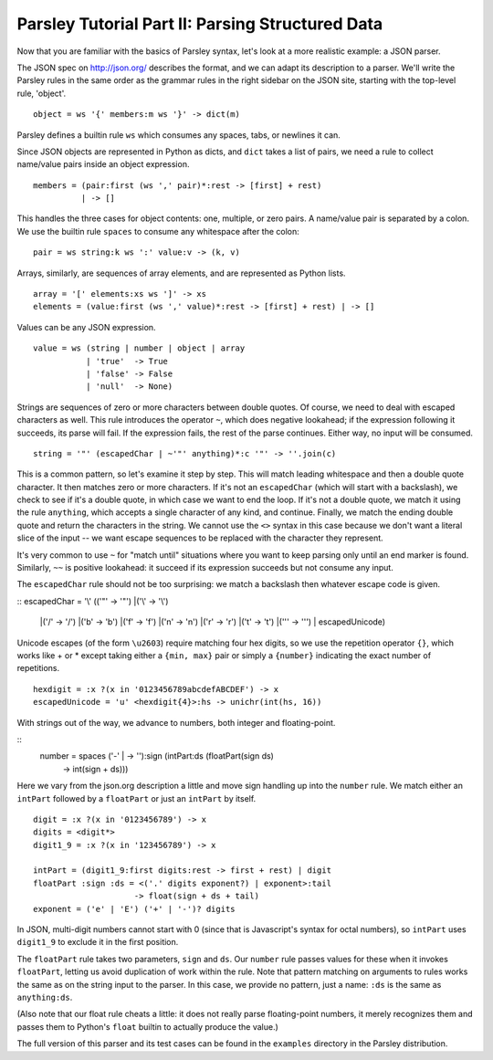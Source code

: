 =================================================
Parsley Tutorial Part II: Parsing Structured Data
=================================================

Now that you are familiar with the basics of Parsley syntax, let's
look at a more realistic example: a JSON parser.

The JSON spec on http://json.org/ describes the format, and we can
adapt its description to a parser. We'll write the Parsley rules in
the same order as the grammar rules in the right sidebar on the JSON
site, starting with the top-level rule, 'object'.
::

    object = ws '{' members:m ws '}' -> dict(m)

Parsley defines a builtin rule ``ws`` which consumes any spaces, tabs,
or newlines it can.

Since JSON objects are represented in Python as dicts, and ``dict``
takes a list of pairs, we need a rule to collect name/value pairs
inside an object expression.
::
    members = (pair:first (ws ',' pair)*:rest -> [first] + rest)
              | -> []

This handles the three cases for object contents: one, multiple, or
zero pairs. A name/value pair is separated by a colon. We use the
builtin rule ``spaces`` to consume any whitespace after the colon::

    pair = ws string:k ws ':' value:v -> (k, v)

Arrays, similarly, are sequences of array elements, and are
represented as Python lists.
::
    array = '[' elements:xs ws ']' -> xs
    elements = (value:first (ws ',' value)*:rest -> [first] + rest) | -> []

Values can be any JSON expression.
::
    value = ws (string | number | object | array
               | 'true'  -> True
               | 'false' -> False
               | 'null'  -> None)


Strings are sequences of zero or more characters between double
quotes. Of course, we need to deal with escaped characters as
well. This rule introduces the operator ``~``, which does negative
lookahead; if the expression following it succeeds, its parse will
fail. If the expression fails, the rest of the parse continues. Either
way, no input will be consumed.
::
    string = '"' (escapedChar | ~'"' anything)*:c '"' -> ''.join(c)

This is a common pattern, so let's examine it step by step. This will
match leading whitespace and then a double quote character. It then
matches zero or more characters. If it's not an ``escapedChar`` (which
will start with a backslash), we check to see if it's a double quote,
in which case we want to end the loop. If it's not a double quote, we
match it using the rule ``anything``, which accepts a single character
of any kind, and continue. Finally, we match the ending double quote
and return the characters in the string. We cannot use the ``<>``
syntax in this case because we don't want a literal slice of the input
-- we want escape sequences to be replaced with the character they
represent.

It's very common to use ``~`` for "match until" situations where you
want to keep parsing only until an end marker is found. Similarly,
``~~`` is positive lookahead: it succeed if its expression succeeds
but not consume any input.

The ``escapedChar`` rule should not be too surprising: we match a
backslash then whatever escape code is given.

::
escapedChar = '\\' (('"' -> '"')    |('\\' -> '\\')
                   |('/' -> '/')    |('b' -> '\b')
                   |('f' -> '\f')   |('n' -> '\n')
                   |('r' -> '\r')   |('t' -> '\t')
                   |('\'' -> '\'')  | escapedUnicode)

Unicode escapes (of the form ``\u2603``) require matching four hex
digits, so we use the repetition operator ``{}``, which works like +
or * except taking either a ``{min, max}`` pair or simply a
``{number}`` indicating the exact number of repetitions.
::
    hexdigit = :x ?(x in '0123456789abcdefABCDEF') -> x
    escapedUnicode = 'u' <hexdigit{4}>:hs -> unichr(int(hs, 16))

With strings out of the way, we advance to numbers, both integer and
floating-point.

::
    number = spaces ('-' | -> ''):sign (intPart:ds (floatPart(sign ds)
                                                   | -> int(sign + ds)))

Here we vary from the json.org description a little and move sign
handling up into the ``number`` rule. We match either an ``intPart``
followed by a ``floatPart`` or just an ``intPart`` by itself.
::
    digit = :x ?(x in '0123456789') -> x
    digits = <digit*>
    digit1_9 = :x ?(x in '123456789') -> x

    intPart = (digit1_9:first digits:rest -> first + rest) | digit
    floatPart :sign :ds = <('.' digits exponent?) | exponent>:tail
			 -> float(sign + ds + tail)
    exponent = ('e' | 'E') ('+' | '-')? digits

In JSON, multi-digit numbers cannot start with 0 (since that is
Javascript's syntax for octal numbers), so ``intPart`` uses ``digit1_9``
to exclude it in the first position.

The ``floatPart`` rule takes two parameters, ``sign`` and ``ds``. Our
``number`` rule passes values for these when it invokes ``floatPart``,
letting us avoid duplication of work within the rule. Note that
pattern matching on arguments to rules works the same as on the string
input to the parser. In this case, we provide no pattern, just a name:
``:ds`` is the same as ``anything:ds``.

(Also note that our float rule cheats a little: it does not really
parse floating-point numbers, it merely recognizes them and passes
them to Python's ``float`` builtin to actually produce the value.)

The full version of this parser and its test cases can be found in the
``examples`` directory in the Parsley distribution.
